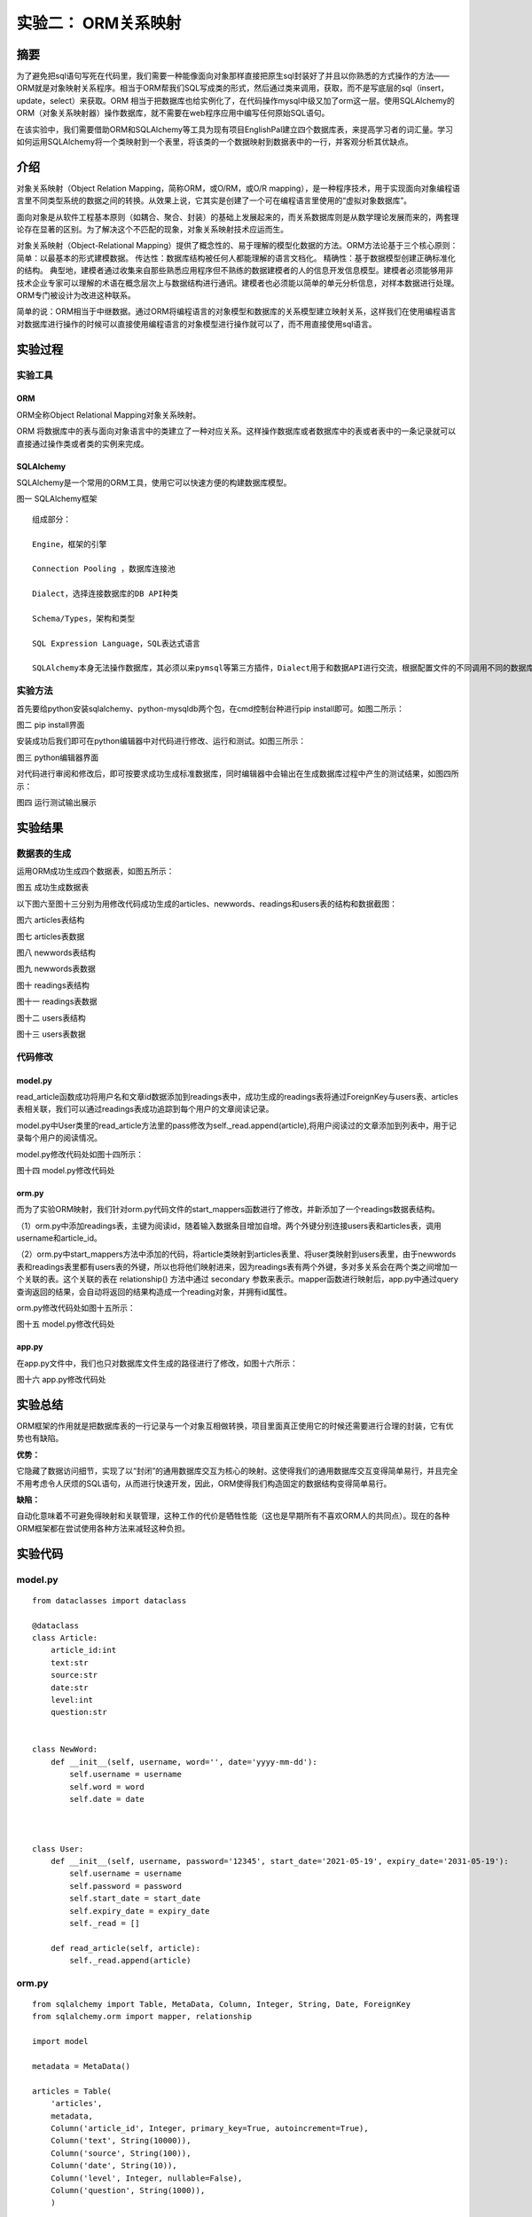 实验二： ORM关系映射
======================================
.. raw:: html

   <center>

   作者：许璐怡 朱文琦 洪仪 诸斯涔

.. raw:: html

   <br/>

   来源：浙江师范大学

.. raw:: html

   &nbsp;&nbsp;&nbsp;&nbsp;

   日期：2021/05/31

.. raw:: html

   </center>

摘要
------------------
为了避免把sql语句写死在代码里，我们需要一种能像面向对象那样直接把原生sql封装好了并且以你熟悉的方式操作的方法——ORM就是对象映射关系程序。相当于ORM帮我们SQL写成类的形式，然后通过类来调用，获取，而不是写底层的sql（insert，update，select）来获取。ORM 相当于把数据库也给实例化了，在代码操作mysql中级又加了orm这一层。使用SQLAlchemy的ORM（对象关系映射器）操作数据库，就不需要在web程序应用中编写任何原始SQL语句。

在该实验中，我们需要借助ORM和SQLAlchemy等工具为现有项目EnglishPal建立四个数据库表，来提高学习者的词汇量。学习如何运用SQLAlchemy将一个类映射到一个表里，将该类的一个数据映射到数据表中的一行，并客观分析其优缺点。

介绍
------------------
对象关系映射（Object Relation Mapping，简称ORM，或O/RM，或O/R mapping），是一种程序技术，用于实现面向对象编程语言里不同类型系统的数据之间的转换。从效果上说，它其实是创建了一个可在编程语言里使用的“虚拟对象数据库”。

面向对象是从软件工程基本原则（如耦合、聚合、封装）的基础上发展起来的，而关系数据库则是从数学理论发展而来的，两套理论存在显著的区别。为了解决这个不匹配的现象，对象关系映射技术应运而生。

对象关系映射（Object-Relational Mapping）提供了概念性的、易于理解的模型化数据的方法。ORM方法论基于三个核心原则： 简单：以最基本的形式建模数据。 传达性：数据库结构被任何人都能理解的语言文档化。 精确性：基于数据模型创建正确标准化的结构。 典型地，建模者通过收集来自那些熟悉应用程序但不熟练的数据建模者的人的信息开发信息模型。建模者必须能够用非技术企业专家可以理解的术语在概念层次上与数据结构进行通讯。建模者也必须能以简单的单元分析信息，对样本数据进行处理。ORM专门被设计为改进这种联系。

简单的说：ORM相当于中继数据。通过ORM将编程语言的对象模型和数据库的关系模型建立映射关系，这样我们在使用编程语言对数据库进行操作的时候可以直接使用编程语言的对象模型进行操作就可以了，而不用直接使用sql语言。


实验过程
------------------

实验工具
>>>>>>>>>>>>>>>>>>
ORM
::::::::::::::::::
ORM全称Object Relational Mapping对象关系映射。

ORM 将数据库中的表与面向对象语言中的类建立了一种对应关系。这样操作数据库或者数据库中的表或者表中的一条记录就可以直接通过操作类或者类的实例来完成。

SQLAlchemy
::::::::::::::::::
SQLAlchemy是一个常用的ORM工具，使用它可以快速方便的构建数据库模型。

.. raw:: html

   <center>

.. image::  images/pic01.png

图一 SQLAlchemy框架

.. raw:: html

   </center>

::

    组成部分：

    Engine，框架的引擎

    Connection Pooling ，数据库连接池

    Dialect，选择连接数据库的DB API种类

    Schema/Types，架构和类型

    SQL Expression Language，SQL表达式语言

    SQLAlchemy本身无法操作数据库，其必须以来pymsql等第三方插件，Dialect用于和数据API进行交流，根据配置文件的不同调用不同的数据库API，从而实现对数据库的操作。


实验方法
>>>>>>>>>>>>>>>>>>
首先要给python安装sqlalchemy、python-mysqldb两个包，在cmd控制台种进行pip install即可。如图二所示：

.. raw:: html

   <center>

.. image::  images/pic02.png

图二 pip install界面

.. raw:: html

   </center>

安装成功后我们即可在python编辑器中对代码进行修改、运行和测试。如图三所示：

.. raw:: html

   <center>

.. image::  images/pic03.png

图三 python编辑器界面

.. raw:: html

   </center>

对代码进行审阅和修改后，即可按要求成功生成标准数据库，同时编辑器中会输出在生成数据库过程中产生的测试结果，如图四所示：

.. raw:: html

   <center>

.. image::  images/pic04.png

图四 运行测试输出展示

.. raw:: html

   </center>


实验结果
------------------

数据表的生成
>>>>>>>>>>>>>>>>>>

运用ORM成功生成四个数据表，如图五所示：

.. raw:: html

   <center>

.. image::  images/pic05.png

图五 成功生成数据表

.. raw:: html

   </center>

以下图六至图十三分别为用修改代码成功生成的articles、newwords、readings和users表的结构和数据截图：

.. raw:: html

   <center>

.. image::  images/pic06.png

图六 articles表结构

.. raw:: html

   </center>

.. raw:: html

   <center>

.. image::  images/pic07.png

图七 articles表数据

.. raw:: html

   </center>

.. raw:: html

   <center>

.. image::  images/pic08.png

图八 newwords表结构

.. raw:: html

   </center>

.. raw:: html

   <center>

.. image::  images/pic09.png

图九 newwords表数据

.. raw:: html

   </center>

.. raw:: html

   <center>

.. image::  images/pic10.png

图十 readings表结构

.. raw:: html

   </center>

.. raw:: html

   <center>

.. image::  images/pic11.png

图十一 readings表数据

.. raw:: html

   </center>

.. raw:: html

   <center>

.. image::  images/pic12.png

图十二 users表结构

.. raw:: html

   </center>

.. raw:: html

   <center>

.. image::  images/pic13.png

图十三 users表数据

.. raw:: html

   </center>


代码修改
>>>>>>>>>>>>>>>>>>

model.py
::::::::::::::::::

read_article函数成功将用户名和文章id数据添加到readings表中，成功生成的readings表将通过ForeignKey与users表、articles表相关联，我们可以通过readings表成功追踪到每个用户的文章阅读记录。

model.py中User类里的read_article方法里的pass修改为self._read.append(article),将用户阅读过的文章添加到列表中，用于记录每个用户的阅读情况。

model.py修改代码处如图十四所示：

.. raw:: html

   <center>

.. image:: images/pic14.png

图十四 model.py修改代码处

.. raw:: html

   </center>

orm.py
::::::::::::::::::

而为了实验ORM映射，我们针对orm.py代码文件的start_mappers函数进行了修改，并新添加了一个readings数据表结构。

（1）orm.py中添加readings表，主键为阅读id，随着输入数据条目增加自增。两个外键分别连接users表和articles表，调用username和article_id。

（2）orm.py中start_mappers方法中添加的代码，将article类映射到articles表里、将user类映射到users表里，由于newwords表和readings表里都有users表的外键，所以也将他们映射进来，因为readings表有两个外键，多对多关系会在两个类之间增加一个关联的表。这个关联的表在 relationship() 方法中通过 secondary 参数来表示。mapper函数进行映射后，app.py中通过query查询返回的结果，会自动将返回的结果构造成一个reading对象，并拥有id属性。

orm.py修改代码处如图十五所示：

.. raw:: html

   <center>

.. image:: images/pic15.png

图十五 model.py修改代码处

.. raw:: html

   </center>

app.py
::::::::::::::::::

在app.py文件中，我们也只对数据库文件生成的路径进行了修改，如图十六所示：

.. raw:: html

   <center>

.. image:: images/pic16.png

图十六 app.py修改代码处

.. raw:: html

   </center>

实验总结
------------------
ORM框架的作用就是把数据库表的一行记录与一个对象互相做转换，项目里面真正使用它的时候还需要进行合理的封装，它有优势也有缺陷。

**优势：**

它隐藏了数据访问细节，实现了以“封闭”的通用数据库交互为核心的映射。这使得我们的通用数据库交互变得简单易行，并且完全不用考虑令人厌烦的SQL语句，从而进行快速开发，因此，ORM使得我们构造固定的数据结构变得简单易行。

**缺陷：**

自动化意味着不可避免得映射和关联管理，这种工作的代价是牺牲性能（这也是早期所有不喜欢ORM人的共同点）。现在的各种ORM框架都在尝试使用各种方法来减轻这种负担。


实验代码
------------------

model.py
>>>>>>>>>>>>>>>>>>>>>>>>>>>>>>

::

    from dataclasses import dataclass

    @dataclass
    class Article:
        article_id:int
        text:str
        source:str
        date:str
        level:int
        question:str


    class NewWord:
        def __init__(self, username, word='', date='yyyy-mm-dd'):
            self.username = username
            self.word = word
            self.date = date



    class User:
        def __init__(self, username, password='12345', start_date='2021-05-19', expiry_date='2031-05-19'):
            self.username = username
            self.password = password
            self.start_date = start_date
            self.expiry_date = expiry_date
            self._read = []

        def read_article(self, article):
            self._read.append(article)


orm.py
>>>>>>>>>>>>>>>>>>>>>>>>>>>>>>

::

    from sqlalchemy import Table, MetaData, Column, Integer, String, Date, ForeignKey
    from sqlalchemy.orm import mapper, relationship

    import model

    metadata = MetaData()

    articles = Table(
        'articles',
        metadata,
        Column('article_id', Integer, primary_key=True, autoincrement=True),
        Column('text', String(10000)),
        Column('source', String(100)),
        Column('date', String(10)),
        Column('level', Integer, nullable=False),
        Column('question', String(1000)),
        )

    users = Table(
        'users',
        metadata,
        Column('username', String(100), primary_key=True),
        Column('password', String(64)),
        Column('start_date', String(10), nullable=False),
        Column('expiry_date', String(10), nullable=False),
        )


    newwords = Table(
        'newwords',
        metadata,
        Column('word_id', Integer, primary_key=True, autoincrement=True),
        Column('username', String(100), ForeignKey('users.username')),
        Column('word', String(20)),
        Column('date', String(10)),
        )


    readings = Table(
        'readings',
        metadata,
        Column('id', Integer, primary_key=True, autoincrement=True),
        Column('username', String(100), ForeignKey('users.username')),
        Column('article_id', Integer, ForeignKey('articles.article_id')),
        )


    def start_mappers():
        readings_mapper = mapper(model.Article, articles)
        mapper(model.User, users, properties={
            'newwords' : relationship(model.NewWord, backref='users'),
            "_read": relationship(
                readings_mapper, secondary=readings, collection_class=list
            )
        },)
    mapper(model.NewWord,newwords)

app.py
>>>>>>>>>>>>>>>>>>>>>>>>>>>>>>

::

    from sqlalchemy import create_engine
    from sqlalchemy.orm import sessionmaker

    import model
    import orm


    orm.start_mappers()
    engine = create_engine(r'sqlite:///E:\浙江师范大学\软件体系结构\lab2\db\EnglishPalDatabase.db')
    orm.metadata.drop_all(engine)
    orm.metadata.create_all(engine)
    get_session = sessionmaker(bind=engine)



    # add two users

    session = get_session()

    try:
        session.add(model.User(username='mrlan', password='12345', start_date='2021-05-14'))
        session.add(model.User(username='lanhui', password='Hard2Guess!', start_date='2021-05-15'))
        session.commit()
    except:
        print('Duplicate insertions.')

    print(session.query(model.User).count())

    for u in session.query(model.User).all():
        print(u.username)

    session.close()




    # add a few new words

    session = get_session()
    session.add(model.NewWord(username='lanhui', word='starbucks', date='2021-05-15'))
    session.add(model.NewWord(username='lanhui', word='luckin', date='2021-05-15'))
    session.add(model.NewWord(username='lanhui', word='secondcup', date='2021-05-15'))
    session.add(model.NewWord(username='mrlan',  word='costa', date='2021-05-15'))
    session.add(model.NewWord(username='mrlan',  word='timhortons', date='2021-05-15'))
    session.commit()
    session.close()




    # add a few articles

    session = get_session()
    article = model.Article(article_id=1, text='THE ORIGIN OF SPECIES BY MEANS OF NATURAL SELECTION, OR THE PRESERVATION OF FAVOURED RACES IN THE STRUGGLE FOR LIFE', source='CHARLES DARWIN, M.A.', date='1859-01-01', level=5, question='Are humans descended from monkeys?')
    session.add(article)
    session.commit()
    session.close()




    # query user and let him read something

    session = get_session()
    user = session.query(model.User).filter_by(username='lanhui').one()

    for item in list(user.newwords):
        print(item.word)

    user.read_article(article) # this method call will add a row to table readings

    print('-----')

    user = session.query(model.User).filter_by(username='mrlan').one()
    for item in list(user.newwords):
        print(item.word)

    user.read_article(article) # this method call will add a row to table readings

    session.commit()
    session.close()


参考资料
------------------
1. Harry Percival and Bob Gregory. Architecture Patterns with Python. O’Reilly Media; 1st edition (March 31, 2020)
2. SQLAlchemy使用笔记 https://blog.csdn.net/billvsme/article/details/50197197
3. Python SQLAlchemy表的ORM描述 https://blog.csdn.net/weixin_42072754/article/details/106732722




































